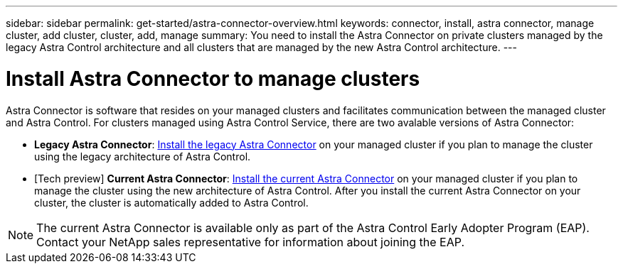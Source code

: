---
sidebar: sidebar
permalink: get-started/astra-connector-overview.html
keywords: connector, install, astra connector, manage cluster, add cluster, cluster, add, manage
summary: You need to install the Astra Connector on private clusters managed by the legacy Astra Control architecture and all clusters that are managed by the new Astra Control architecture.
---

= Install Astra Connector to manage clusters
:hardbreaks:
:icons: font
:imagesdir: ../media/get-started/

[.lead]
Astra Connector is software that resides on your managed clusters and facilitates communication between the managed cluster and Astra Control. For clusters managed using Astra Control Service, there are two avalable versions of Astra Connector:

* *Legacy Astra Connector*: link:install-astra-connector-legacy.html[Install the legacy Astra Connector] on your managed cluster if you plan to manage the cluster using the legacy architecture of Astra Control.
* [Tech preview] *Current Astra Connector*: link:install-astra-connector-declarative.html[Install the current Astra Connector] on your managed cluster if you plan to manage the cluster using the new architecture of Astra Control. After you install the current Astra Connector on your cluster, the cluster is automatically added to Astra Control.

NOTE: The current Astra Connector is available only as part of the Astra Control Early Adopter Program (EAP). Contact your NetApp sales representative for information about joining the EAP.